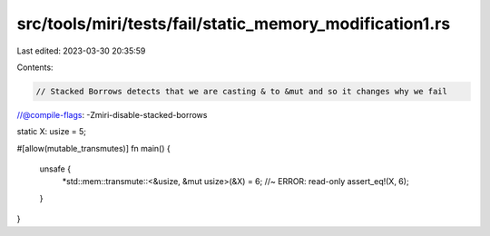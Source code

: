 src/tools/miri/tests/fail/static_memory_modification1.rs
========================================================

Last edited: 2023-03-30 20:35:59

Contents:

.. code-block:: rs

    // Stacked Borrows detects that we are casting & to &mut and so it changes why we fail
//@compile-flags: -Zmiri-disable-stacked-borrows

static X: usize = 5;

#[allow(mutable_transmutes)]
fn main() {
    unsafe {
        *std::mem::transmute::<&usize, &mut usize>(&X) = 6; //~ ERROR: read-only
        assert_eq!(X, 6);
    }
}


